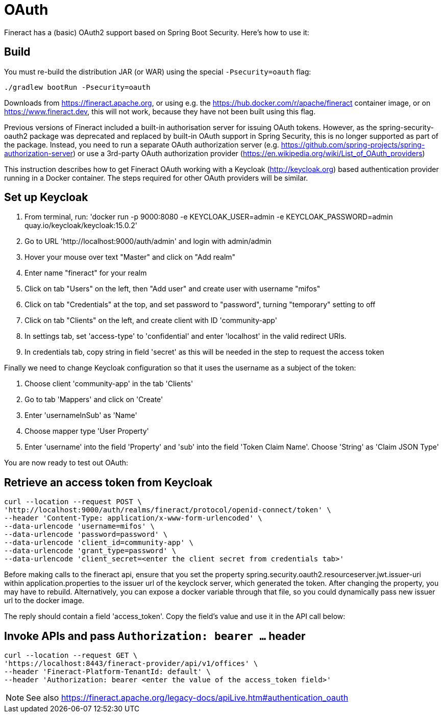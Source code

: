 = OAuth

Fineract has a (basic) OAuth2 support based on Spring Boot Security. Here's how to use it:

== Build

You must re-build the distribution JAR (or WAR) using the special `-Psecurity=oauth` flag:

----
./gradlew bootRun -Psecurity=oauth
----

Downloads from https://fineract.apache.org, or using e.g. the https://hub.docker.com/r/apache/fineract container image, or on https://www.fineract.dev, this will not work, because they have not been built using this flag.

Previous versions of Fineract included a built-in authorisation server for issuing OAuth tokens. However, as the spring-security-oauth2 package was deprecated and replaced by built-in OAuth support in Spring Security, this is no longer supported as part of the package. Instead, you need to run a separate OAuth authorization server (e.g. https://github.com/spring-projects/spring-authorization-server) or use a 3rd-party OAuth authorization provider (https://en.wikipedia.org/wiki/List_of_OAuth_providers)

This instruction describes how to get Fineract OAuth working with a Keycloak (http://keycloak.org) based authentication provider running in a Docker container. The steps required for other OAuth providers will be similar. 

== Set up Keycloak

1. From terminal, run: 'docker run -p 9000:8080 -e KEYCLOAK_USER=admin -e KEYCLOAK_PASSWORD=admin quay.io/keycloak/keycloak:15.0.2'
2. Go to URL 'http://localhost:9000/auth/admin' and login with admin/admin
3. Hover your mouse over text "Master" and click on "Add realm"
4. Enter name "fineract" for your realm
5. Click on tab "Users" on the left, then "Add user" and create user with username "mifos"
6. Click on tab "Credentials" at the top, and set password to "password", turning "temporary" setting to off
7. Click on tab "Clients" on the left, and create client with ID 'community-app'
8. In settings tab, set 'access-type' to 'confidential' and enter 'localhost' in the valid redirect URIs.
9. In credentials tab, copy string in field 'secret' as this will be needed in the step to request the access token

Finally we need to change Keycloak configuration so that it uses the username as a subject of the token:

1. Choose client 'community-app' in the tab 'Clients'
2. Go to tab 'Mappers' and click on 'Create'
3. Enter 'usernameInSub' as 'Name'
4. Choose mapper type 'User Property'
5. Enter 'username' into the field 'Property' and 'sub' into the field 'Token Claim Name'. Choose 'String' as 'Claim JSON Type'

You are now ready to test out OAuth:

== Retrieve an access token from Keycloak

----
curl --location --request POST \
'http://localhost:9000/auth/realms/fineract/protocol/openid-connect/token' \
--header 'Content-Type: application/x-www-form-urlencoded' \
--data-urlencode 'username=mifos' \
--data-urlencode 'password=password' \
--data-urlencode 'client_id=community-app' \
--data-urlencode 'grant_type=password' \
--data-urlencode 'client_secret=<enter the client secret from credentials tab>'
----

Before making calls to the fineract api, ensure that you set the property spring.security.oauth2.resourceserver.jwt.issuer-uri within application.properties to the issuer url of the keyclock server, which generated the token. After changing the property, you may have to rebuild. Alternatively, you can expose a docker variable through that file, so you could dynamically pass new issuer url to the docker image.

The reply should contain a field 'access_token'. Copy the field's value and use it in the API call below:

== Invoke APIs and pass `Authorization: bearer ...` header

----
curl --location --request GET \
'https://localhost:8443/fineract-provider/api/v1/offices' \
--header 'Fineract-Platform-TenantId: default' \
--header 'Authorization: bearer <enter the value of the access_token field>'

----

NOTE: See also https://fineract.apache.org/legacy-docs/apiLive.htm#authentication_oauth
